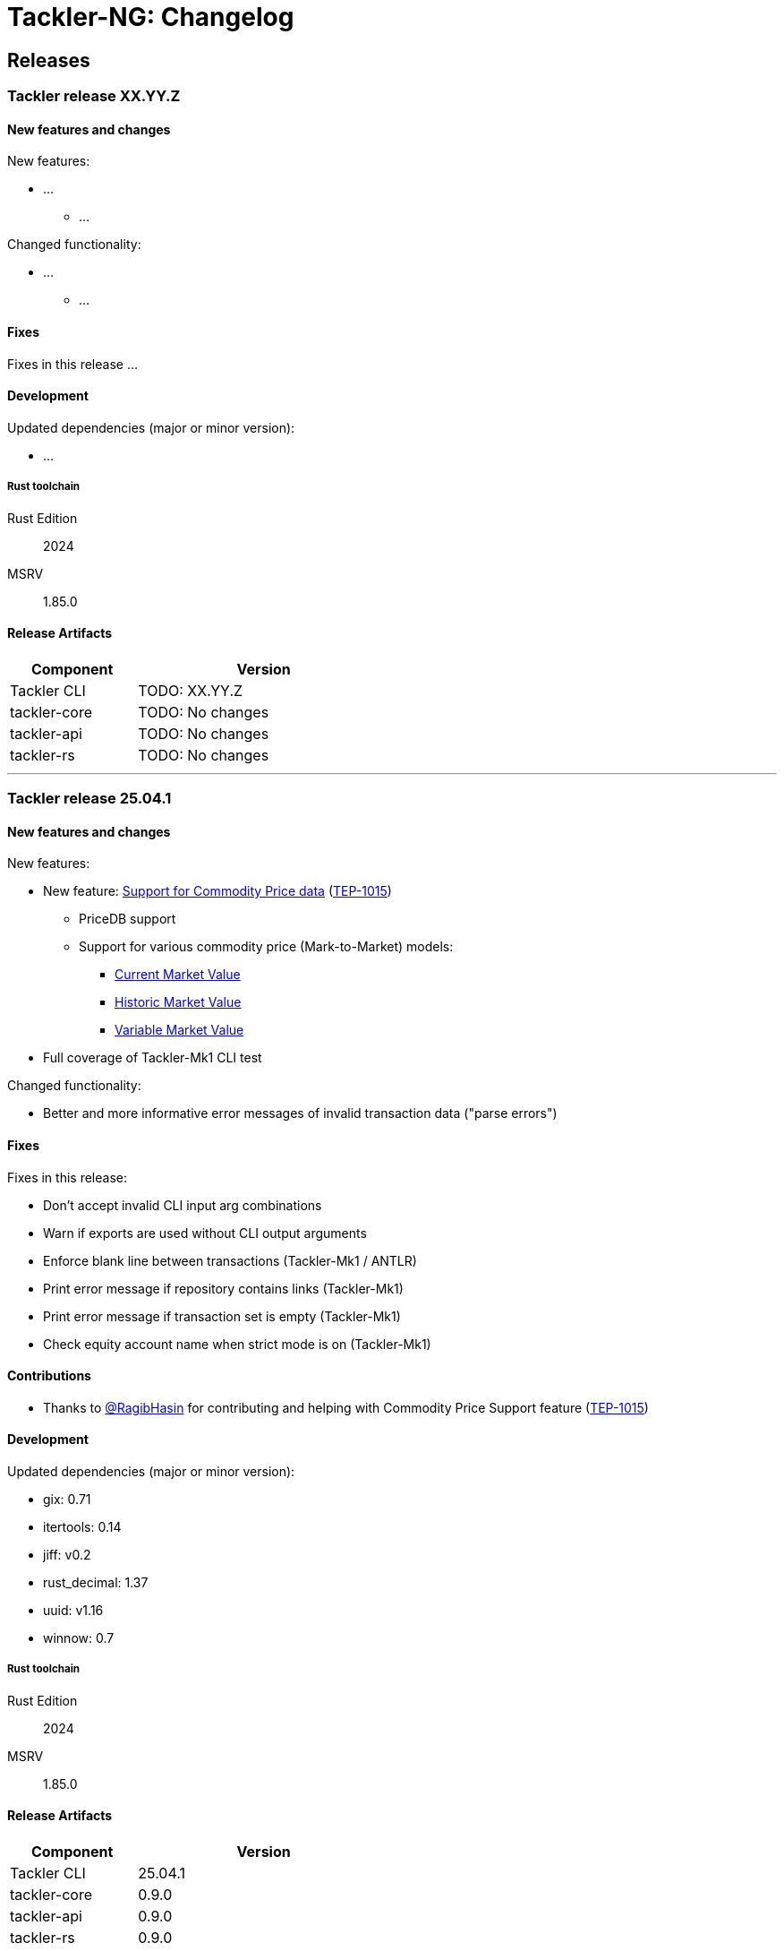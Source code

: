 // vim: tabstop=2 shiftwidth=2 softtabstop=2 smarttab expandtab autoindent

= Tackler-NG: Changelog

== Releases

=== Tackler release XX.YY.Z

==== New features and changes

New features:

* ...
  ** ...

Changed functionality:

* ...
  ** ...


==== Fixes

Fixes in this release ...


==== Development

Updated dependencies (major or minor version):

* ...

===== Rust toolchain

Rust Edition:: 2024
MSRV:: 1.85.0

==== Release Artifacts

[cols="1,2",width=50%]
|===
|Component    | Version

|Tackler CLI  | TODO: XX.YY.Z
|tackler-core | TODO: No changes
|tackler-api  | TODO: No changes
|tackler-rs   | TODO: No changes
|===


'''


=== Tackler release 25.04.1

==== New features and changes

New features:

* New feature: link:https://tackler.e257.fi/docs/price/[Support for Commodity Price data] (link:https://github.com/tackler-ng/tackler/blob/main/docs/tep/tep-1015.adoc[TEP-1015])
  ** PriceDB support
  ** Support for various commodity price (Mark-to-Market) models:
    *** link:https://tackler.e257.fi/docs/price/current-market-value/[Current Market Value]
    *** link:https://tackler.e257.fi/docs/price/historic-market-value/[Historic Market Value]
    *** link:https://tackler.e257.fi/docs/price/variable-market-value/[Variable Market Value]
* Full coverage of Tackler-Mk1 CLI test


Changed functionality:

* Better and more informative error messages of invalid transaction data ("parse errors")


==== Fixes

Fixes in this release:

 * Don't accept invalid CLI input arg combinations
 * Warn if exports are used without CLI output arguments
 * Enforce blank line between transactions (Tackler-Mk1 / ANTLR)
 * Print error message if repository contains links (Tackler-Mk1)
 * Print error message if transaction set is empty (Tackler-Mk1)
 * Check equity account name when strict mode is on (Tackler-Mk1)

==== Contributions

* Thanks to link:https://github.com/RagibHasin[@RagibHasin] for contributing
and helping with Commodity Price Support feature
(link:https://github.com/tackler-ng/tackler/blob/main/docs/tep/tep-1015.adoc[TEP-1015])

==== Development

Updated dependencies (major or minor version):

* gix: 0.71
* itertools: 0.14
* jiff: v0.2
* rust_decimal: 1.37
* uuid: v1.16
* winnow: 0.7

===== Rust toolchain

Rust Edition:: 2024
MSRV:: 1.85.0

==== Release Artifacts

[cols="1,2",width=50%]
|===
|Component    | Version

|Tackler CLI  | 25.04.1
|tackler-core | 0.9.0
|tackler-api  | 0.9.0
|tackler-rs   | 0.9.0
|===


'''


=== Tackler release 25.01.1

==== New features and changes

New features:

* New tackler commands `new` and `init`
  ** Command `new <name>` will create a new bookkeeping setup `name` with default files
  ** Command `init` will initialize a new bookkeeping setup at current location

Changed functionality:

* Replaced ANTLR based Txn parser with winnow parser combinator
  ** This is affecting how invalid journal syntax is reported
  ** This has NO changes to journal syntax
* Replaced time and time-tz with jiff
  ** This have some user visible changes, e.g. 'Z' is replaced with '+00:00'
  ** Txn Filters, Txn Timestamp: Begin and End are displayed with report timezone

==== Fixes

Fixes in this release:

* Use better optimization for release builds

==== Contributions

* Thanks to link:https://github.com/zamazan4ik/[@zamazan4ik] for pointing out missing LTO settings
* Thanks to link:https://github.com/epage/[@epage] for pointing the `rust-2018-idioms` lint
* Thanks to link:https://github.com/burntsushi/[@BurntSushi] for helping with offset parsing

==== Development

* Enable `rust-2018-idioms` and some other lints

Updated deps and tools:

* Dependencies
** gix: 0.70.0
** jiff: 0.1.24
** serde: 1.0.217
** serde_json: 1.0.136
** winnow: 0.6.24

===== Rust toolchain

MSRV:: 1.82.0

==== Release Artifacts

[cols="1,2",width=50%]
|===
|Component    | Version

|Tackler CLI  | 25.01.1
|tackler-core | 0.8.0
|tackler-api  | 0.8.0
|tackler-rs   | 0.8.0
|===

'''


=== Tackler release 24.12.2

==== New features and changes

New features:

* Git Backend: Add support for `revspecs` with `--input.git.ref`
* Add support for new storage keys
   ** `input.fs.path`, path to top level fs-storage location
   ** `input.git.repo`, alias for `input.git.repository` 

==== Fixes

Fixes in this release:

* Git Backend: When opening the repo, use exact location,
  and don't search upwards on the directory tree

* Implement Tackler-Mk1 and JDK compatible full string (haystack) regex matcher.
  This change is affecting Account Selectors which use regex.

==== Contributions

* Thanks to link:https://github.com/byron/[@Byron] for pointing out the Git Backend fix
  and suggesting the use of `revspecs` API

==== Development

Updated dependencies and tools:

* Dependencies
** gix: 0.69.1
** serde: 1.0.216
** serde_json: 1.0.134
** serde_regex: removed

===== Rust toolchain

MSRV:: 1.81.0

==== Release Artifacts

[cols="1,2",width=50%]
|===
|Component    | Version

|Tackler CLI  | 24.12.2
|tackler-core | 0.7.0
|tackler-api  | 0.7.0
|tackler-rs   | 0.7.0
|===

'''



=== Tackler release 24.12.1

==== New features and changes

New features:

* Add support for CLI option `--input.git.commit`


==== Fixes

Fixes in this release:

* Register report: Use Tackler-MkI compatible output
* Fix broken `--group-by` cli option (clap definition)
* Print location with full precision (with trailing zeros) 

==== Development

Updated dependencies and tools:

* Dependencies
** clap: 4.5.23
** digest: 0.10.7
** serde: 1.0.215
** serde_json: 1.0.133
** sha2: 0.10.8
** time: 0.3.37


===== Rust toolchain

MSRV:: 1.77.2

==== Release Artifacts

[cols="1,2",width=50%]
|===
|Component | Version

|Tackler CLI  | 24.12.1
|tackler-core | 0.6.0
|tackler-api  | 0.6.0
|tackler-rs   | 0.6.0
|===


'''


=== Tackler release 24.11.2

==== New features and changes

New features:

* Add CLI options
  ** `--output.dir`
  ** `--output.prefix`
  ** `--strict.mode`
* Add `export.targets` to configuration

==== Fixes

Fixes in this release:

* Tackler compatible output


==== Development

Updated dependencies and tools:

* Dependencies
** gix: 0.68.0


===== Rust toolchain

Used unstable features: None

==== Release Artifacts

[cols="1,2",width=50%]
|===
|Component | Version

|Tackler CLI  | 24.11.2
|tackler-core | 0.5.0
|tackler-api  | 0.5.0
|tackler-rs   | 0.5.0
|===

'''


=== Tackler release 24.11.1

==== New features and changes

New features:

* Full support for configuration, see:
  ** xref:./examples/tackler.toml[Main Tackler configuration]
     *** xref:./examples/tackler/conf/accounts.toml[Chart of Accounts]
     *** xref:./examples/tackler/conf/commodities.toml[Chart of Commodities]
     *** xref:./examples/tackler/conf/tags.toml[Chart of Tags]
* Added Examples:
  ** xref:./examples/simple.toml[Simple Filesystem based setup]
  ** xref:./examples/audit.toml[Complex Git and Audit setup]


==== Fixes

Fixes in this release:

* Changed how CLI and configuration options and defaults


==== Development

Updated dependencies and tools:

* Dependencies
** no direct dependency changes
* Build
** Added Github Actions workflow "build"


===== Rust toolchain

Used unstable features: None

==== Release Artifacts

[cols="1,2",width=50%]
|===
|Component | Version

|Tackler CLI  | 24.11.1
|tackler-core | 0.4.0
|tackler-api  | 0.4.0
|tackler-rs   | 0.4.0
|===

'''



=== Tackler release 24.11.0

==== New features and changes

New features:

* Reports
  ** Balance Group Report
    *** GroupBy: Year, Month, Date, ISO-Week, ISO-Week-Day
* Exports
  ** Equity export
  ** Identity export
* Account Selector checksums


==== Fixes

* Always sort transactions with all inputs


==== Development

Updated dependencies and tools:

* Dependencies
  ** gix: updated to 0.67.0
  ** chrono: removed, replaced with time
  ** clap: 4.5.20
  ** itertools: 0.13
  ** tikv-jemallocator: new
  ** time: new
  ** time-tz: new
  ** walkdir: 2.5.0
* Build
  ** use stable Rust toolchain


===== Rust toolchain

Used unstable features: None

==== Release Artifacts

[cols="1,2",width=50%]
|===
|Component | Version

|Tackler CLI  | 0.3.0
|tackler-core | 0.3.0
|tackler-api  | 0.3.0
|tackler-rs   | 0.3.0
|===


'''


=== Tackler release 23.04.01

This is the first Technology Preview Release of rusty Tackler.

==== New features and changes

New features:

* Storage Systems
  ** Filesystem Backend
  ** Git Backend
* Reporting
  ** Reports (`register` and `balance`)
  ** Account Selectors
* Auditing
  ** Txn Set Checksum
* Txn Filters


==== Fixes

None


==== Development

Updated dependencies and tools:

* Dependencies
  ** base64: new
  ** chrono: new
  ** clap: new
  ** digest: new
  ** gix: new
  ** gix-hash: new
  ** indoc: new
  ** itertools: new
  ** regex: new
  ** rust_decimal: new
  ** serde: new
  ** serde_json: new
  ** serde_regex: new
  ** sha2: new
  ** uuid: new
  ** walkdir: new
* Build
  ** cargo-deny: new


===== Rust toolchain

Used unstable features:

rust::
* tackler-core: https://github.com/rust-lang/rust/issues/56167[rust: ++#++56167] -- `feature(hash_raw_entry)`
* tackler-core: https://github.com/rust-lang/rust/issues/93050[rust: ++#++93050] -- `feature(is_some_and)`
rustfmt::
* tackler-core: https://github.com/rust-lang/rustfmt/issues/3395[rustfmt: ++#++3395] -- option `ignore`

==== Release Artifacts

[cols="1,2",width=50%]
|===
|Component | Version

|Tackler CLI  | 0.2.0
|tackler-core | 0.2.0
|tackler-api  | 0.2.0
|tackler-rs   | 0.2.0
|===

'''


=== Tackler release 23.1.1

[cols="1,2",width=50%]
|===
|Component | Version

|Tackler CLI  | 0.1.0
|tackler-core | 0.1.0
|tackler-api  | 0.1.0
|tackler-rs   | 0.1.0
|===


This is an initial POC release with ANTLR rust target.

'''
